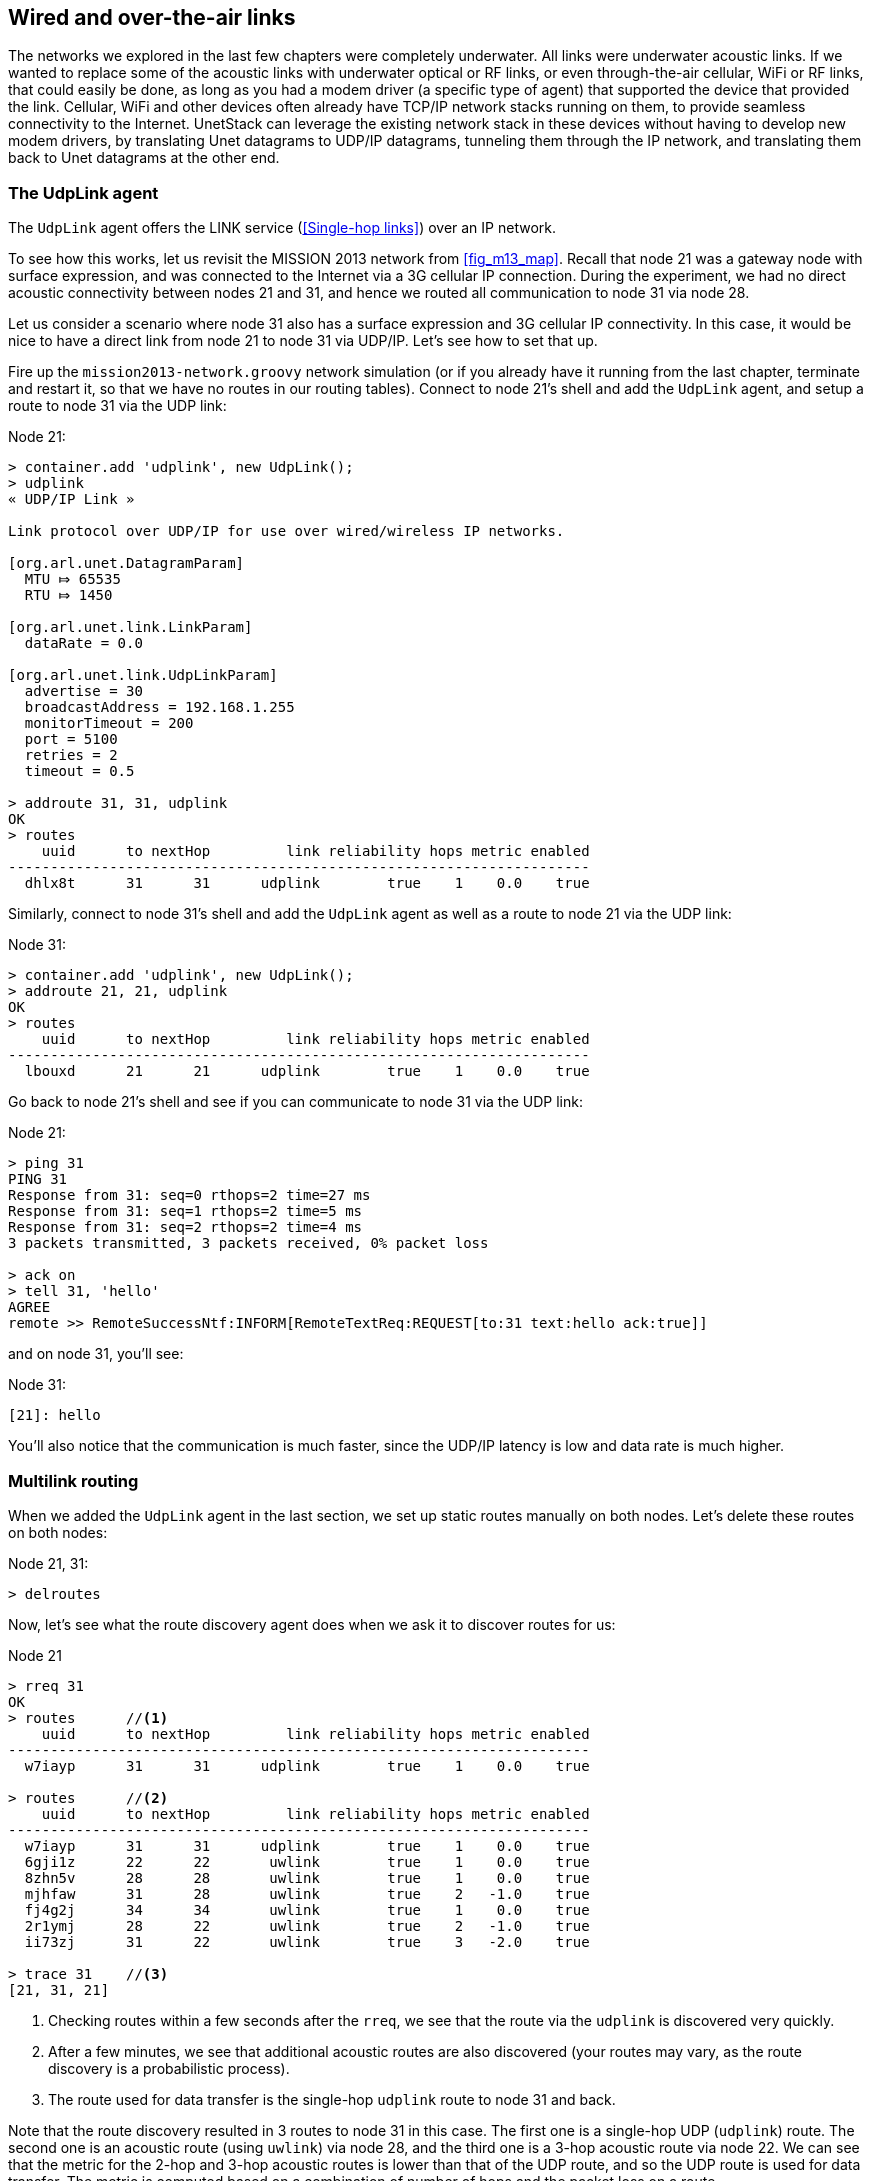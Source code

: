 == Wired and over-the-air links

The networks we explored in the last few chapters were completely underwater. All links were underwater acoustic links. If we wanted to replace some of the acoustic links with underwater optical or RF links, or even through-the-air cellular, WiFi or RF links, that could easily be done, as long as you had a modem driver (a specific type of agent) that supported the device that provided the link. Cellular, WiFi and other devices often already have TCP/IP network stacks running on them, to provide seamless connectivity to the Internet. UnetStack can leverage the existing network stack in these devices without having to develop new modem drivers, by translating Unet datagrams to UDP/IP datagrams, tunneling them through the IP network, and translating them back to Unet datagrams at the other end.

=== The UdpLink agent

The `UdpLink` agent offers the LINK service (<<Single-hop links>>) over an IP network.

To see how this works, let us revisit the MISSION 2013 network from <<fig_m13_map>>. Recall that node 21 was a gateway node with surface expression, and was connected to the Internet via a 3G cellular IP connection. During the experiment, we had no direct acoustic connectivity between nodes 21 and 31, and hence we routed all communication to node 31 via node 28.

Let us consider a scenario where node 31 also has a surface expression and 3G cellular IP connectivity. In this case, it would be nice to have a direct link from node 21 to node 31 via UDP/IP. Let's see how to set that up.

Fire up the `mission2013-network.groovy` network simulation (or if you already have it running from the last chapter, terminate and restart it, so that we have no routes in our routing tables). Connect to node 21's shell and add the `UdpLink` agent, and setup a route to node 31 via the UDP link:

.Node 21:
[source]
----
> container.add 'udplink', new UdpLink();
> udplink
« UDP/IP Link »

Link protocol over UDP/IP for use over wired/wireless IP networks.

[org.arl.unet.DatagramParam]
  MTU ⤇ 65535
  RTU ⤇ 1450

[org.arl.unet.link.LinkParam]
  dataRate = 0.0

[org.arl.unet.link.UdpLinkParam]
  advertise = 30
  broadcastAddress = 192.168.1.255
  monitorTimeout = 200
  port = 5100
  retries = 2
  timeout = 0.5

> addroute 31, 31, udplink
OK
> routes
    uuid      to nextHop         link reliability hops metric enabled
---------------------------------------------------------------------
  dhlx8t      31      31      udplink        true    1    0.0    true
----

Similarly, connect to node 31's shell and add the `UdpLink` agent as well as a route to node 21 via the UDP link:

.Node 31:
[source]
----
> container.add 'udplink', new UdpLink();
> addroute 21, 21, udplink
OK
> routes
    uuid      to nextHop         link reliability hops metric enabled
---------------------------------------------------------------------
  lbouxd      21      21      udplink        true    1    0.0    true
----

Go back to node 21's shell and see if you can communicate to node 31 via the UDP link:

.Node 21:
[source]
----
> ping 31
PING 31
Response from 31: seq=0 rthops=2 time=27 ms
Response from 31: seq=1 rthops=2 time=5 ms
Response from 31: seq=2 rthops=2 time=4 ms
3 packets transmitted, 3 packets received, 0% packet loss

> ack on
> tell 31, 'hello'
AGREE
remote >> RemoteSuccessNtf:INFORM[RemoteTextReq:REQUEST[to:31 text:hello ack:true]]
----

and on node 31, you'll see:

.Node 31:
[source]
----
[21]: hello
----

You'll also notice that the communication is much faster, since the UDP/IP latency is low and data rate is much higher.

=== Multilink routing

When we added the `UdpLink` agent in the last section, we set up static routes manually on both nodes. Let's delete these routes on both nodes:

.Node 21, 31:
[source]
----
> delroutes
----

Now, let's see what the route discovery agent does when we ask it to discover routes for us:

.Node 21
[source]
----
> rreq 31
OK
> routes      //<1>
    uuid      to nextHop         link reliability hops metric enabled
---------------------------------------------------------------------
  w7iayp      31      31      udplink        true    1    0.0    true

> routes      //<2>
    uuid      to nextHop         link reliability hops metric enabled
---------------------------------------------------------------------
  w7iayp      31      31      udplink        true    1    0.0    true
  6gji1z      22      22       uwlink        true    1    0.0    true
  8zhn5v      28      28       uwlink        true    1    0.0    true
  mjhfaw      31      28       uwlink        true    2   -1.0    true
  fj4g2j      34      34       uwlink        true    1    0.0    true
  2r1ymj      28      22       uwlink        true    2   -1.0    true
  ii73zj      31      22       uwlink        true    3   -2.0    true

> trace 31    //<3>
[21, 31, 21]
----
<1> Checking routes within a few seconds after the `rreq`, we see that the route via the `udplink` is discovered very quickly.
<2> After a few minutes, we see that additional acoustic routes are also discovered (your routes may vary, as the route discovery is a probabilistic process).
<3> The route used for data transfer is the single-hop `udplink` route to node 31 and back.

Note that the route discovery resulted in 3 routes to node 31 in this case. The first one is a single-hop UDP (`udplink`) route. The second one is an acoustic route (using `uwlink`) via node 28, and the third one is a 3-hop acoustic route via node 22. We can see that the metric for the 2-hop and 3-hop acoustic routes is lower than that of the UDP route, and so the UDP route is used for data transfer. The metric is computed based on a combination of number of hops and the packet loss on a route.

You can check the routing table on node 31:

.Node 31
[source]
----
> routes
    uuid      to nextHop         link reliability hops metric enabled
---------------------------------------------------------------------
   v5lej      21      21      udplink        true    1    0.0    true
  uxl8yr      28      28       uwlink        true    1    0.0    true
  bvsu21      21      28       uwlink        true    2   -1.0    true
  9q9x91      34      34       uwlink        true    1    0.0    true
  vvzke2      21      34       uwlink        true    3   -2.0    true
----

We see 3 routes (direct/`udplink`, via node 28/`uwlink` and via node 34/`uwlink`), and the route with the largest metric is still the `udplink` direct route.
